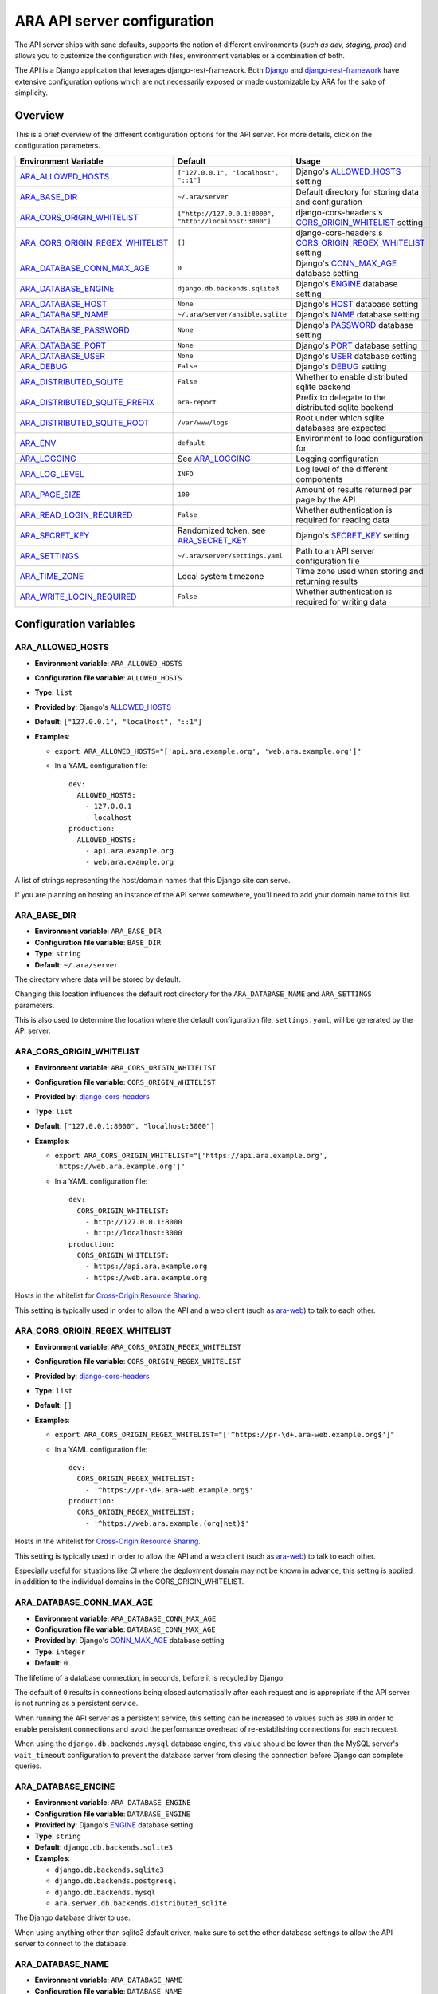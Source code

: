 .. _configuring:

ARA API server configuration
============================

The API server ships with sane defaults, supports the notion of different
environments (*such as dev, staging, prod*) and allows you to customize the
configuration with files, environment variables or a combination of both.

The API is a Django application that leverages django-rest-framework.
Both `Django <https://docs.djangoproject.com/en/2.2/ref/settings/>`_ and
`django-rest-framework <https://www.django-rest-framework.org/api-guide/settings/>`_
have extensive configuration options which are not necessarily exposed or made
customizable by ARA for the sake of simplicity.

Overview
--------

This is a brief overview of the different configuration options for the API server.
For more details, click on the configuration parameters.

+----------------------------------+--------------------------------------------------------+------------------------------------------------------------+
| Environment Variable             | Default                                                | Usage                                                      |
+==================================+========================================================+============================================================+
| ARA_ALLOWED_HOSTS_               | ``["127.0.0.1", "localhost", "::1"]``                  | Django's ALLOWED_HOSTS_ setting                            |
+----------------------------------+--------------------------------------------------------+------------------------------------------------------------+
| ARA_BASE_DIR_                    | ``~/.ara/server``                                      | Default directory for storing data and configuration       |
+----------------------------------+--------------------------------------------------------+------------------------------------------------------------+
| ARA_CORS_ORIGIN_WHITELIST_       | ``["http://127.0.0.1:8000", "http://localhost:3000"]`` | django-cors-headers's CORS_ORIGIN_WHITELIST_ setting       |
+----------------------------------+--------------------------------------------------------+------------------------------------------------------------+
| ARA_CORS_ORIGIN_REGEX_WHITELIST_ | ``[]``                                                 | django-cors-headers's CORS_ORIGIN_REGEX_WHITELIST_ setting |
+----------------------------------+--------------------------------------------------------+------------------------------------------------------------+
| ARA_DATABASE_CONN_MAX_AGE_       | ``0``                                                  | Django's CONN_MAX_AGE_ database setting                    |
+----------------------------------+--------------------------------------------------------+------------------------------------------------------------+
| ARA_DATABASE_ENGINE_             | ``django.db.backends.sqlite3``                         | Django's ENGINE_ database setting                          |
+----------------------------------+--------------------------------------------------------+------------------------------------------------------------+
| ARA_DATABASE_HOST_               | ``None``                                               | Django's HOST_ database setting                            |
+----------------------------------+--------------------------------------------------------+------------------------------------------------------------+
| ARA_DATABASE_NAME_               | ``~/.ara/server/ansible.sqlite``                       | Django's NAME_ database setting                            |
+----------------------------------+--------------------------------------------------------+------------------------------------------------------------+
| ARA_DATABASE_PASSWORD_           | ``None``                                               | Django's PASSWORD_ database setting                        |
+----------------------------------+--------------------------------------------------------+------------------------------------------------------------+
| ARA_DATABASE_PORT_               | ``None``                                               | Django's PORT_ database setting                            |
+----------------------------------+--------------------------------------------------------+------------------------------------------------------------+
| ARA_DATABASE_USER_               | ``None``                                               | Django's USER_ database setting                            |
+----------------------------------+--------------------------------------------------------+------------------------------------------------------------+
| ARA_DEBUG_                       | ``False``                                              | Django's DEBUG_ setting                                    |
+----------------------------------+--------------------------------------------------------+------------------------------------------------------------+
| ARA_DISTRIBUTED_SQLITE_          | ``False``                                              | Whether to enable distributed sqlite backend               |
+----------------------------------+--------------------------------------------------------+------------------------------------------------------------+
| ARA_DISTRIBUTED_SQLITE_PREFIX_   | ``ara-report``                                         | Prefix to delegate to the distributed sqlite backend       |
+----------------------------------+--------------------------------------------------------+------------------------------------------------------------+
| ARA_DISTRIBUTED_SQLITE_ROOT_     | ``/var/www/logs``                                      | Root under which sqlite databases are expected             |
+----------------------------------+--------------------------------------------------------+------------------------------------------------------------+
| ARA_ENV_                         | ``default``                                            | Environment to load configuration for                      |
+----------------------------------+--------------------------------------------------------+------------------------------------------------------------+
| ARA_LOGGING_                     | See ARA_LOGGING_                                       | Logging configuration                                      |
+----------------------------------+--------------------------------------------------------+------------------------------------------------------------+
| ARA_LOG_LEVEL_                   | ``INFO``                                               | Log level of the different components                      |
+----------------------------------+--------------------------------------------------------+------------------------------------------------------------+
| ARA_PAGE_SIZE_                   | ``100``                                                | Amount of results returned per page by the API             |
+----------------------------------+--------------------------------------------------------+------------------------------------------------------------+
| ARA_READ_LOGIN_REQUIRED_         | ``False``                                              | Whether authentication is required for reading data        |
+----------------------------------+--------------------------------------------------------+------------------------------------------------------------+
| ARA_SECRET_KEY_                  | Randomized token, see ARA_SECRET_KEY_                  | Django's SECRET_KEY_ setting                               |
+----------------------------------+--------------------------------------------------------+------------------------------------------------------------+
| ARA_SETTINGS_                    | ``~/.ara/server/settings.yaml``                        | Path to an API server configuration file                   |
+----------------------------------+--------------------------------------------------------+------------------------------------------------------------+
| ARA_TIME_ZONE_                   | Local system timezone                                  | Time zone used when storing and returning results          |
+----------------------------------+--------------------------------------------------------+------------------------------------------------------------+
| ARA_WRITE_LOGIN_REQUIRED_        | ``False``                                              | Whether authentication is required for writing data        |
+----------------------------------+--------------------------------------------------------+------------------------------------------------------------+

.. _CORS_ORIGIN_WHITELIST: https://github.com/adamchainz/django-cors-headers#cors_origin_whitelist
.. _CORS_ORIGIN_REGEX_WHITELIST: https://github.com/adamchainz/django-cors-headers#cors_origin_regex_whitelist
.. _ALLOWED_HOSTS: https://docs.djangoproject.com/en/2.2/ref/settings/#allowed-hosts
.. _DEBUG: https://docs.djangoproject.com/en/2.2/ref/settings/#std:setting-DEBUG
.. _SECRET_KEY: https://docs.djangoproject.com/en/2.2/ref/settings/#std:setting-SECRET_KEY
.. _TIME_ZONE: https://docs.djangoproject.com/en/2.2/ref/settings/#std:setting-TIME_ZONE
.. _ENGINE: https://docs.djangoproject.com/en/2.2/ref/settings/#engine
.. _NAME: https://docs.djangoproject.com/en/2.2/ref/settings/#name
.. _USER: https://docs.djangoproject.com/en/2.2/ref/settings/#user
.. _PASSWORD: https://docs.djangoproject.com/en/2.2/ref/settings/#password
.. _HOST: https://docs.djangoproject.com/en/2.2/ref/settings/#host
.. _PORT: https://docs.djangoproject.com/en/2.2/ref/settings/#port
.. _CONN_MAX_AGE: https://docs.djangoproject.com/en/2.2/ref/settings/#conn-max-age

Configuration variables
-----------------------

ARA_ALLOWED_HOSTS
~~~~~~~~~~~~~~~~~

- **Environment variable**: ``ARA_ALLOWED_HOSTS``
- **Configuration file variable**: ``ALLOWED_HOSTS``
- **Type**: ``list``
- **Provided by**: Django's ALLOWED_HOSTS_
- **Default**: ``["127.0.0.1", "localhost", "::1"]``
- **Examples**:

  - ``export ARA_ALLOWED_HOSTS="['api.ara.example.org', 'web.ara.example.org']"``
  - In a YAML configuration file::

      dev:
        ALLOWED_HOSTS:
          - 127.0.0.1
          - localhost
      production:
        ALLOWED_HOSTS:
          - api.ara.example.org
          - web.ara.example.org

A list of strings representing the host/domain names that this Django site can
serve.

If you are planning on hosting an instance of the API server somewhere, you'll
need to add your domain name to this list.

ARA_BASE_DIR
~~~~~~~~~~~~

- **Environment variable**: ``ARA_BASE_DIR``
- **Configuration file variable**: ``BASE_DIR``
- **Type**: ``string``
- **Default**: ``~/.ara/server``

The directory where data will be stored by default.

Changing this location influences the default root directory for the
``ARA_DATABASE_NAME`` and ``ARA_SETTINGS`` parameters.

This is also used to determine the location where the default configuration
file, ``settings.yaml``, will be generated by the API server.

ARA_CORS_ORIGIN_WHITELIST
~~~~~~~~~~~~~~~~~~~~~~~~~

- **Environment variable**: ``ARA_CORS_ORIGIN_WHITELIST``
- **Configuration file variable**: ``CORS_ORIGIN_WHITELIST``
- **Provided by**: `django-cors-headers <https://github.com/adamchainz/django-cors-headers>`_
- **Type**: ``list``
- **Default**: ``["127.0.0.1:8000", "localhost:3000"]``
- **Examples**:

  - ``export ARA_CORS_ORIGIN_WHITELIST="['https://api.ara.example.org', 'https://web.ara.example.org']"``
  - In a YAML configuration file::

      dev:
        CORS_ORIGIN_WHITELIST:
          - http://127.0.0.1:8000
          - http://localhost:3000
      production:
        CORS_ORIGIN_WHITELIST:
          - https://api.ara.example.org
          - https://web.ara.example.org

Hosts in the whitelist for `Cross-Origin Resource Sharing <https://en.wikipedia.org/wiki/Cross-origin_resource_sharing>`_.

This setting is typically used in order to allow the API and a web client
(such as `ara-web <https://github.com/ansible-community/ara-web>`_) to talk to
each other.

ARA_CORS_ORIGIN_REGEX_WHITELIST
~~~~~~~~~~~~~~~~~~~~~~~~~~~~~~~

- **Environment variable**: ``ARA_CORS_ORIGIN_REGEX_WHITELIST``
- **Configuration file variable**: ``CORS_ORIGIN_REGEX_WHITELIST``
- **Provided by**: `django-cors-headers <https://github.com/adamchainz/django-cors-headers>`_
- **Type**: ``list``
- **Default**: ``[]``
- **Examples**:

  - ``export ARA_CORS_ORIGIN_REGEX_WHITELIST="['^https://pr-\d+.ara-web.example.org$']"``
  - In a YAML configuration file::

      dev:
        CORS_ORIGIN_REGEX_WHITELIST:
          - '^https://pr-\d+.ara-web.example.org$'
      production:
        CORS_ORIGIN_REGEX_WHITELIST:
          - '^https://web.ara.example.(org|net)$'

Hosts in the whitelist for `Cross-Origin Resource Sharing <https://en.wikipedia.org/wiki/Cross-origin_resource_sharing>`_.

This setting is typically used in order to allow the API and a web client
(such as `ara-web <https://github.com/ansible-community/ara-web>`_) to talk to
each other.

Especially useful for situations like CI where the deployment domain may not be
known in advance, this setting is applied in addition to the individual domains
in the CORS_ORIGIN_WHITELIST.

ARA_DATABASE_CONN_MAX_AGE
~~~~~~~~~~~~~~~~~~~~~~~~~

- **Environment variable**: ``ARA_DATABASE_CONN_MAX_AGE``
- **Configuration file variable**: ``DATABASE_CONN_MAX_AGE``
- **Provided by**: Django's CONN_MAX_AGE_ database setting
- **Type**: ``integer``
- **Default**: ``0``

The lifetime of a database connection, in seconds, before it is recycled by
Django.

The default of ``0`` results in connections being closed automatically
after each request and is appropriate if the API server is not running as a
persistent service.

When running the API server as a persistent service, this setting can be
increased to values such as ``300`` in order to enable persistent connections
and avoid the performance overhead of re-establishing connections for each
request.

When using the ``django.db.backends.mysql`` database engine, this value should
be lower than the MySQL server's ``wait_timeout`` configuration to prevent the
database server from closing the connection before Django can complete queries.

ARA_DATABASE_ENGINE
~~~~~~~~~~~~~~~~~~~

- **Environment variable**: ``ARA_DATABASE_ENGINE``
- **Configuration file variable**: ``DATABASE_ENGINE``
- **Provided by**: Django's ENGINE_ database setting
- **Type**: ``string``
- **Default**: ``django.db.backends.sqlite3``
- **Examples**:

  - ``django.db.backends.sqlite3``
  - ``django.db.backends.postgresql``
  - ``django.db.backends.mysql``
  - ``ara.server.db.backends.distributed_sqlite``

The Django database driver to use.

When using anything other than sqlite3 default driver, make sure to set the
other database settings to allow the API server to connect to the database.

ARA_DATABASE_NAME
~~~~~~~~~~~~~~~~~

- **Environment variable**: ``ARA_DATABASE_NAME``
- **Configuration file variable**: ``DATABASE_NAME``
- **Provided by**: Django's NAME_ database setting
- **Type**: ``string``
- **Default**: ``~/.ara/server/ansible.sqlite``

The name of the database.

When using sqlite, this is the absolute path to the sqlite database file.
When using drivers such as MySQL or PostgreSQL, it's the name of the database.

ARA_DATABASE_USER
~~~~~~~~~~~~~~~~~

- **Environment variable**: ``ARA_DATABASE_USER``
- **Configuration file variable**: ``DATABASE_USER``
- **Provided by**: Django's USER_ database setting
- **Type**: ``string``
- **Default**: ``None``

The username to connect to the database.

Required when using something other than sqlite.

ARA_DATABASE_PASSWORD
~~~~~~~~~~~~~~~~~~~~~

- **Environment variable**: ``ARA_DATABASE_PASSWORD``
- **Configuration file variable**: ``DATABASE_PASSWORD``
- **Provided by**: Django's PASSWORD_ database setting
- **Type**: ``string``
- **Default**: ``None``

The password to connect to the database.

Required when using something other than sqlite.

ARA_DATABASE_HOST
~~~~~~~~~~~~~~~~~

- **Environment variable**: ``ARA_DATABASE_HOST``
- **Configuration file variable**: ``DATABASE_HOST``
- **Provided by**: Django's HOST_ database setting
- **Type**: ``string``
- **Default**: ``None``

The host for the database server.

Required when using something other than sqlite.

ARA_DATABASE_PORT
~~~~~~~~~~~~~~~~~

- **Environment variable**: ``ARA_DATABASE_PORT``
- **Configuration file variable**: ``DATABASE_PORT``
- **Provided by**: Django's PORT_ database setting
- **Type**: ``string``
- **Default**: ``None``

The port to use when connecting to the database server.

It is not required to set the port if you're using default ports for MySQL or
PostgreSQL.

ARA_DEBUG
~~~~~~~~~

- **Environment variable**: ``ARA_DEBUG``
- **Configuration file variable**: ``DEBUG``
- **Provided by**: Django's DEBUG_
- **Type**: ``string``
- **Default**: ``false``

Whether or not Django's debug mode should be enabled.

The Django project recommends turning this off for production use.

ARA_DISTRIBUTED_SQLITE
~~~~~~~~~~~~~~~~~~~~~~

- **Environment variable**: ``ARA_DISTRIBUTED_SQLITE``
- **Configuration file variable**: ``DISTRIBUTED_SQLITE``
- **Provided by**: ``ara.server.db.backends.distributed_sqlite`` and ``ara.server.wsgi.distributed_sqlite``
- **Type**: ``bool``
- **Default**: ``False``

Whether or not to enable the distributed sqlite database backend and WSGI application.

This feature is useful for loading different ARA sqlite databases dynamically
based on request URLs.

For more information, see: :ref:`distributed sqlite backend <distributed-sqlite-backend>`.

ARA_DISTRIBUTED_SQLITE_PREFIX
~~~~~~~~~~~~~~~~~~~~~~~~~~~~~

- **Environment variable**: ``ARA_DISTRIBUTED_SQLITE_PREFIX``
- **Configuration file variable**: ``DISTRIBUTED_SQLITE_PREFIX``
- **Provided by**: ``ara.server.db.backends.distributed_sqlite`` and ``ara.server.wsgi.distributed_sqlite``
- **Type**: ``string``
- **Default**: ``ara-report``

Under which URL should requests be delegated to the distributed sqlite wsgi application.
``ara-report`` would delegate everything under ``.*/ara-report/.*``

The path leading to this prefix must contain the ``ansible.sqlite`` database file, for example:
``/var/www/logs/some/path/ara-report/ansible.sqlite``.

For more information, see: :ref:`distributed sqlite backend <distributed-sqlite-backend>`.

ARA_DISTRIBUTED_SQLITE_ROOT
~~~~~~~~~~~~~~~~~~~~~~~~~~~

- **Environment variable**: ``ARA_DISTRIBUTED_SQLITE_ROOT``
- **Configuration file variable**: ``DISTRIBUTED_SQLITE_ROOT``
- **Provided by**: ``ara.server.db.backends.distributed_sqlite`` and ``ara.server.wsgi.distributed_sqlite``
- **Type**: ``string``
- **Default**: ``/var/www/logs``

Root directory under which databases will be found relative to the requested URLs.

This will restrict where the WSGI application will go to seek out databases.

For example, the URL ``example.org/some/path/ara-report`` would translate to
``/var/www/logs/some/path/ara-report``.

For more information, see: :ref:`distributed sqlite backend <distributed-sqlite-backend>`.

ARA_ENV
~~~~~~~

- **Environment variable**: ``ARA_ENV``
- **Configuration file variable**: None, this variable defines which section of a configuration file is loaded.
- **Type**: ``string``
- **Default**: ``development``
- **Provided by**: dynaconf_

If you are using the API server in different environments and would like keep
your configuration in a single file, you can use this variable to select a
specific environment's settings.

For example::

    # Default settings are used only when not provided in the environments
    default:
        READ_LOGIN_REQUIRED: false
        WRITE_LOGIN_REQUIRED: false
        LOG_LEVEL: INFO
        DEBUG: false
    # Increase verbosity and debugging for the default development environment
    development:
        LOG_LEVEL: DEBUG
        DEBUG: true
        SECRET_KEY: dev
    # Enable write authentication when using the production environment
    production:
        WRITE_LOGIN_REQUIRED: true
        SECRET_KEY: prod

With the example above, loading the development environment would yield the
following settings:

- READ_LOGIN_REQUIRED: ``false``
- WRITE_LOGIN_REQUIRED: ``false``
- LOG_LEVEL: ``DEBUG``
- DEBUG: ``true``
- SECRET_KEY: ``dev``

Another approach to environment-specific configuration is to use
``ARA_SETTINGS`` and keep your settings in different files such as ``dev.yaml``
or ``prod.yaml`` instead.

.. tip::
   If it does not exist, the API server will generate a default configuration
   file at ``~/.ara/server/settings.yaml``.
   This generated file sets up all the configuration keys in the **default**
   environment.
   This lets users override only the parameters they are interested in for
   specific environments.

ARA_LOGGING
~~~~~~~~~~~

- **Environment variable**: *Not recommended, use configuration file*
- **Configuration file variable**: ``LOGGING``
- **Type**: ``dictionary``
- **Default**::

    LOGGING:
        disable_existing_loggers: false
        formatters:
        normal:
            format: '%(asctime)s %(levelname)s %(name)s: %(message)s'
        handlers:
        console:
            class: logging.StreamHandler
            formatter: normal
            level: INFO
            stream: ext://sys.stdout
        loggers:
        ara:
            handlers:
            - console
            level: INFO
            propagate: 0
        root:
        handlers:
        - console
        level: INFO
        version: 1

The python logging configuration for the API server.

ARA_LOG_LEVEL
~~~~~~~~~~~~~

- **Environment variable**: ``ARA_LOG_LEVEL``
- **Configuration file variable**: ``LOG_LEVEL``
- **Type**: ``string``
- **Default**: ``INFO``

Log level of the different components from the API server.

``ARA_LOG_LEVEL`` changes the log level of the default logging configuration
provided by ARA_LOGGING_.

ARA_SETTINGS
~~~~~~~~~~~~

- **Environment variable**: ``ARA_SETTINGS``
- **Configuration file variable**: None, this variable defines the configuration file itself.
- **Type**: ``string``
- **Default**: ``None``
- **Provided by**: dynaconf_

Location of an API server configuration file to load settings from.
The API server will generate a default configuration file at
``~/.ara/server/settings.yaml`` that you can use to get started.

Note that while the configuration file is in YAML by default, it is possible
to have configuration files written in ``ini``, ``json`` and ``toml`` as well.

Settings and configuration parsing by the API server is provided by the dynaconf_
python library.

.. _dynaconf: https://github.com/rochacbruno/dynaconf

ARA_PAGE_SIZE
~~~~~~~~~~~~~

- **Environment variable**: ``ARA_PAGE_SIZE``
- **Configuration file variable**: ``PAGE_SIZE``
- **Type**: ``integer``
- **Default**: ``100``
- **Provided by**: django-rest-framework `pagination <https://www.django-rest-framework.org/api-guide/pagination/>`_

When querying the API server or the built-in reporting interface, the amount
of items per page returned by default.

ARA_READ_LOGIN_REQUIRED
~~~~~~~~~~~~~~~~~~~~~~~

- **Environment variable**: ``ARA_READ_LOGIN_REQUIRED``
- **Configuration file variable**: ``READ_LOGIN_REQUIRED``
- **Type**: ``bool``
- **Default**: ``False``
- **Provided by**: `django-rest-framework permissions <https://www.django-rest-framework.org/api-guide/permissions>`_

Determines if authentication is required before being authorized to query all
API endpoints exposed by the server.

There is no concept of granularity: users either have access to query
everything or they don't.

Enabling this feature first requires setting up :ref:`users <api-security:user management>`.

ARA_SECRET_KEY
~~~~~~~~~~~~~~

- **Environment variable**: ``ARA_SECRET_KEY``
- **Configuration file variable**: ``SECRET_KEY``
- **Provided by**: Django's SECRET_KEY_
- **Type**: ``string``
- **Default**: Randomized with ``django.utils.crypto.get_random_string()``

A secret key for a particular Django installation. This is used to provide
cryptographic signing, and should be set to a unique, unpredictable value.

If it is not set, a random token will be generated and persisted in the
default configuration file.

ARA_TIME_ZONE
~~~~~~~~~~~~~

- **Environment variable**: ``ARA_TIME_ZONE``
- **Configuration file variable**: ``TIME_ZONE``
- **Provided by**: Django's TIME_ZONE_
- **Type**: ``string``
- **Default**: Local system timezone
- **Examples**:

  - ``UTC``
  - ``US/Eastern``
  - ``America/Montreal``
  - ``Europe/Paris``

The time zone to store and return results in.

ARA_WRITE_LOGIN_REQUIRED
~~~~~~~~~~~~~~~~~~~~~~~~

- **Environment variable**: ``ARA_WRITE_LOGIN_REQUIRED``
- **Configuration file variable**: ``WRITE_LOGIN_REQUIRED``
- **Type**: ``bool``
- **Default**: ``False``
- **Provided by**: `django-rest-framework permissions <https://www.django-rest-framework.org/api-guide/permissions>`_

Determines if authentication is required before being authorized to post data to
all API endpoints exposed by the server.

There is no concept of granularity: users either have access to query
everything or they don't.

Enabling this feature first requires setting up :ref:`users <api-security:user management>`.
